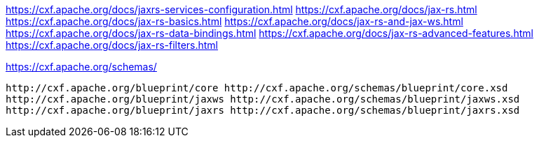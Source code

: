 https://cxf.apache.org/docs/jaxrs-services-configuration.html
https://cxf.apache.org/docs/jax-rs.html
https://cxf.apache.org/docs/jax-rs-basics.html
https://cxf.apache.org/docs/jax-rs-and-jax-ws.html
https://cxf.apache.org/docs/jax-rs-data-bindings.html
https://cxf.apache.org/docs/jax-rs-advanced-features.html
https://cxf.apache.org/docs/jax-rs-filters.html

https://cxf.apache.org/schemas/

        http://cxf.apache.org/blueprint/core http://cxf.apache.org/schemas/blueprint/core.xsd
        http://cxf.apache.org/blueprint/jaxws http://cxf.apache.org/schemas/blueprint/jaxws.xsd
        http://cxf.apache.org/blueprint/jaxrs http://cxf.apache.org/schemas/blueprint/jaxrs.xsd
